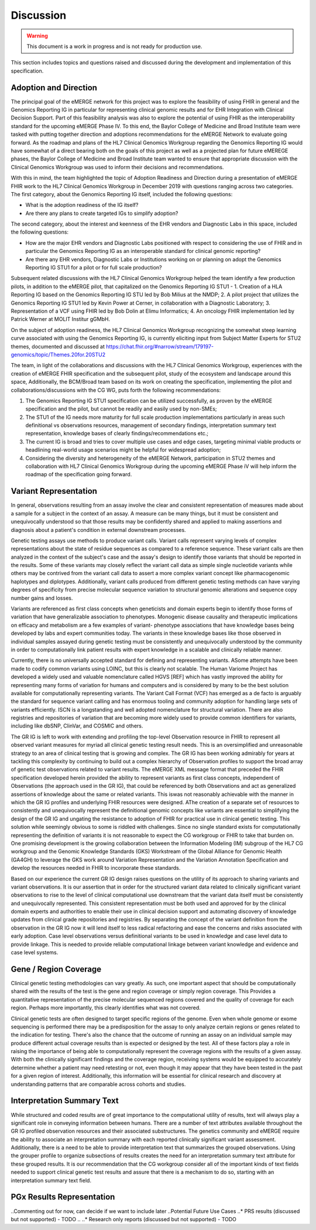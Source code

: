 .. _discussion:

Discussion
==========

.. Warning::
    This document is a work in progress and is not ready for production use.

This section includes topics and questions raised and discussed during the development and implementation of this specification.

.. _adoption-and-direction:

Adoption and Direction
----------------------
The principal goal of the eMERGE network for this project was to explore the feasibility of using FHIR in general and the Genomics Reporting IG in particular for representing clinical genomic results and for EHR Integration with Clinical Decision Support. Part of this feasibility analysis was also to explore the potential of using FHIR as the interoperability standard for the upcoming eMERGE Phase IV. To this end, the Baylor College of Medicine and Broad Institute team were tasked with putting together direction and adoptions recommendations for the eMERGE Network to evaluate going forward.   As the roadmap and plans of the HL7 Clinical Genomics Workgroup  regarding  the Genomics Reporting IG would have somewhat of a direct bearing both on the goals of this project as well as a projected plan for future eMEREGE phases, the Baylor College of Medicine and Broad Institute team wanted to ensure that appropriate discussion with the Clinical Genomics Workgroup was used to inform their decisions and recommendations.

With this in mind, the  team highlighted the topic of Adoption Readiness and Direction  during a presentation of eMERGE FHIR work to  the  HL7 Clinical Genomics Workgroup in December 2019 with questions ranging across two categories.  The first category, about the Genomics Reporting IG itself, included the following questions:

- What is the adoption readiness of the IG itself?
- Are there any plans to create targeted IGs to simplify adoption?

The second category, about the interest and keenness of the EHR vendors and Diagnostic Labs  in this space, included the following questions:

- How  are  the major EHR vendors  and Diagnostic Labs positioned with respect to considering the use of FHIR and in particular the Genomics Reporting IG as an interoperable standard for clinical genomic reporting?
- Are there any EHR vendors, Diagnostic Labs or Institutions working on or planning on adopt the Genomics Reporting IG STU1 for a pilot or for full scale production?

Subsequent related discussions with the HL7 Clinical Genomics Workgroup helped the team identify a few production pilots, in addition to the eMERGE pilot,  that capitalized on the Genomics Reporting IG STU1 - 1. Creation of a HLA Reporting IG based on the Genomics Reporting IG STU led by Bob Milius at the NMDP; 2. A pilot project that utilizes the Genomics Reporting IG STU1 led by Kevin Power at Cerner, in collaboration with a Diagnostic Laboratory; 3. Representation of a VCF using FHIR led by Bob Dolin at Elimu Informatics; 4. An oncology FHIR implementation led by Patrick Werner at MOLIT Institur gGMbH.

On the subject of adoption readiness, the HL7 Clinical Genomics Workgroup recognizing the somewhat steep learning curve associated with using the Genomics Reporting IG, is currently eliciting input from Subject Matter Experts for STU2 themes, documented and discussed at https://chat.fhir.org/#narrow/stream/179197-genomics/topic/Themes.20for.20STU2

The team, in light of the collaborations and discussions with the HL7 Clinical Genomics Workgroup, experiences with the creation of eMERGE FHIR specification and the subsequent pilot, study of the ecosystem and landscape around this space,
Additionally, the BCM/Broad team based on its work on creating the specification, implementing the pilot and collaborations/discussions with the CG WG, puts forth the following recommendations:

1. The Genomics Reporting IG STU1 specification can be utilized successfully, as proven by the eMERGE specification and the pilot, but cannot be readily and easily used by non-SMEs;
2. The STU1 of the IG needs more maturity for full scale production implementations particularly in areas such definitional vs observations resources,  management of secondary findings, interpretation summary text representation, knowledge bases of clearly findings/recommendations etc.;
3. The current IG is broad and tries to cover multiple use cases and edge cases, targeting minimal viable products or headlining real-world usage scenarios might be helpful for widespread adoption;
4. Considering the diversity and heterogeneity of the eMERGE Network, participation in STU2 themes and collaboration with HL7 Clinical Genomics Workgroup during the upcoming eMERGE Phase iV will help inform the roadmap of the specification going forward.

.. _variant-representation:

Variant Representation
----------------------
In general, observations resulting from an assay involve the clear and consistent representation of measures made about a sample for a subject in the context of an assay. A measure can be many things, but it must be consistent and unequivocally understood so that those results may be confidently shared and applied to making assertions and diagnosis about a patient's condition in external downstream processes. 

Genetic testing assays use methods to produce variant calls. Variant calls represent varying levels of complex representations about the state of residue sequences as compared to a reference sequence. These variant calls are then analyzed in the context of the subject's case and the assay's design to identify those variants that should be reported in the results. Some of these variants may closely reflect the variant call data as simple single nucleotide variants while others may be contrived from the variant call data to assert a more complex variant concept like pharmacogenomic haplotypes and diplotypes. Additionally, variant calls produced from different genetic testing methods can have varying degrees of specificity from precise molecular sequence variation to structural genomic alterations and sequence copy number gains and losses.

Variants are referenced as first class concepts when geneticists and domain experts begin to identify those forms of variation that have generalizable association to phenotypes. Monogenic disease causality and therapeutic implications on efficacy and metabolism are a few examples of variant- phenotype associations that have knowledge bases being developed by labs and expert communities today. The variants in these knowledge bases like those observed in individual samples assayed during genetic testing must be consistently and unequivocally understood by the community in order to computationally link patient results with expert knowledge in a scalable and clinically reliable manner.

Currently, there is no universally accepted standard for defining and representing variants. ASome attempts have been made to codify common variants using LOINC, but this is clearly not scalable. The Human Variome Project has developed a widely used and valuable nomenclature called HGVS [REF] which has vastly improved the ability for representing many forms of variation for humans and computers and is considered by many to be the best solution available for computationally representing variants. The Variant Call Format (VCF) has emerged as a de facto is arguably the standard for sequence variant calling and has enormous tooling and community adoption for handling large sets of variants efficiently. ISCN is a longstanding and well adopted nomenclature for structural variation. There are also registries and repositories of variation that are becoming more widely used to provide common identifiers for variants, including  like dbSNP, ClinVar, and COSMIC and others.

The GR IG is left to work with extending and profiling the top-level Observation resource in FHIR to represent all observed variant measures for myriad all clinical genetic testing result needs. This is an oversimplified and unreasonable strategy to an area of clinical testing that is growing and complex. The GR IG has been working admirably for years at tackling this complexity by continuing to build out a complex hierarchy of Observation profiles to support the broad array of genetic test observations related to variant results. The eMERGE XML message format that preceded the FHIR specification developed herein provided the ability to represent variants as first class concepts, independent of Observations (the approach used in the GR IG), that could be referenced by both Observations and act as generalized assertions of knowledge about the same or related variants. This iswas not reasonably achievable with the manner in which the GR IG profiles and underlying FHIR resources were designed. 
AThe creation of a separate set of resources to consistently and unequivocally represent the definitional genomic concepts like variants are essential to simplifying the design of the GR IG and ungating the resistance to adoption of FHIR for practical use in clinical genetic testing. This solution while seemingly obvious to some is riddled with challenges. Since no single standard exists for computationally representing the definition of variants it is not reasonable to expect the CG workgroup or FHIR to take that burden on. One promising development is the growing collaboration between the Information Modeling (IM) subgroup of the HL7 CG workgroup and the Genomic Knowledge Standards (GKS) Workstream of the Global Alliance for Genomic Health (GA4GH) to leverage the GKS work around Variation Representation and the Variation Annotation Specification and develop the resources needed in FHIR to incorporate these standards. 

Based on our experience the current GR IG design raises questions on the utility of its approach to sharing variants and variant observations. It is our assertion that in order for the structured variant data related to clinically significant variant observations to rise to the level of clinical computational use downstream that the variant data itself must be consistently and unequivocally represented. This consistent representation must be both used and approved for by the clinical domain experts and authorities to enable their use in clinical decision support and automating discovery of knowledge updates from clinical grade repositories and registries. By separating the concept of the variant definition from the observation in the GR IG now it will lend itself to less radical refactoring and ease the concerns and risks associated with early adoption.
Case level observations versus definitional variants to be used in knowledge and case level data to provide linkage. This is needed to provide reliable computational linkage between variant knowledge and evidence and case level systems.


.. _gene-region coverage:

Gene / Region Coverage
----------------------
Clinical genetic testing methodologies can vary greatly. As such, one important aspect that should be computationally shared with the results of the test is the gene and region coverage or simply region coverage. This Provides a quantitative representation of the precise molecular sequenced regions covered and the quality of coverage for each region. Perhaps more importantly, this  clearly identifies what was not covered. 

Clinical genetic tests are often designed to target specific regions of the genome. Even when whole genome or exome sequencing is performed there may be a predisposition for the assay to only analyze certain regions or genes related to the indication for testing. There's also the chance that the outcome of running an assay on an individual sample may produce different actual coverage results than is expected or designed by the test. All of these factors play a role in raising the importance of being able to computationally represent the coverage regions with the results of a given assay. With both the clinically significant findings and the coverage region, receiving systems would be equipped to accurately determine whether a patient may need retesting or not, even though it may appear that they have been tested in the past for a given region of interest. Additionally, this information will be essential for clinical research and discovery at understanding patterns that are comparable across cohorts and studies.

.. _interpretation-summary text:

Interpretation Summary Text
---------------------------
While structured and coded results are of great importance to the computational utility of results, text will always play a significant role in conveying information between humans. There are a number of text attributes available throughout the GR IG profiled observation resources and their associated substructures. The genetics community and eMERGE require the ability to associate an interpretation summary with each reported clinically significant variant assessment. Additionally, there is a need to be able to provide interpretation text that summarizes the grouped observations. Using the grouper profile to organize subsections of results creates the need for an interpretation summary text attribute for these grouped results. 
It is our recommendation that the CG workgroup consider all of the important kinds of text fields needed to support clinical genetic test results and assure that there is a mechanism to do so, starting with an interpretation summary text field.

.. _pgx-results representation:

PGx Results Representation
--------------------------

..Commenting out for now, can decide if we want to include later
..Potential Future Use Cases
..* PRS results (discussed but not supported) - TODO
..
..* Research only reports (discussed but not supported) - TODO




.. COMMENTING OUT BELOW UNTIL WE DECIDE WETHER IT BELONGS AND TO WHAT LEVEL OF DEPTH
..
.. Test Result Scope
.. ^^^^^^^^^^^^^^^^^
.. TODO Consider adding this to the discussion spec at a high level. No need for a detailed writeups.
..
.. -- Talk about scope but keep it minimal - revisit how to discuss this.
..
..
.. Below are the various use cases that this eMERGE specification supports.
..
.. Included in eMERGE III Results
.. """""""""""""""""""""""""""""""
.. * Postive Gene Panel results
..     * SNP finding positive  (note about CNV finding challenges)
..     * Positive for secondary findings only
..     * Positive for both primary indication and secondary findings
.. * Negative Gene Panel results
.. * Nested PGx results reporting
.. * Custom gene and SNP list for clinical site (covered by plan definition approach)
..
.. Potential Future Use Cases
.. """"""""""""""""""""""""""""
.. * PRS results (discussed but not supported)
.. * Research only reports (discussed but not supported)
